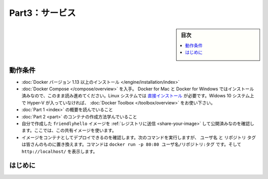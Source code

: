 ﻿.. -*- coding: utf-8 -*-
.. URL: https://docs.docker.com/get-started/part3/
   doc version: 17.06
      https://github.com/docker/docker.github.io/blob/master/get-started/part3.md
.. check date: 2017/09/03
.. Commits on Aug 30 2017 9a1330e96612fd72ee0ca7c40a289d7c2ce87504
.. -----------------------------------------------------------------------------

.. Get Started, Part 3: Services

========================================
Part3：サービス
========================================

.. sidebar:: 目次

   .. contents:: 
       :depth: 2
       :local:

.. Prerequisites

動作条件
==========

..    Install Docker version 1.13 or higher.
    Get Docker Compose. On Docker for Mac and Docker for Windows it’s pre-installed, so you’re good-to-go. On Linux systems you will need to install it directly. On pre Windows 10 systems without Hyper-V, use Docker Toolbox.
    Read the orientation in Part 1.
    Learn how to create containers in Part 2.
    Make sure you have published the friendlyhello image you created by pushing it to a registry. We’ll use that shared image here.
    Be sure your image works as a deployed container. Run this command, slotting in your info for username, repo, and tag: docker run -p 80:80 username/repo:tag, then visit http://localhost/.

* :doc:`Docker バージョン 1.13 以上のインストール </engine/installation/index>`
* :doc:`Docker Compose </compose/overview>` を入手。 Docker for Mac と Docker for Windows ではインストール済みなので、このまま読み進めてください。Linux システムでは `直接インストール <https://github.com/docker/compose/releases>`_ が必要です。Widows 10 システム上で Hyper-V が入っていなければ、 :doc:`Docker Toolbox </toolbox/overview>` をお使い下さい。
* :doc:`Part 1 <index>` の概要を読んでいること
* :doc:`Part 2 <part>` のコンテナの作成方法学んでいること
* 自分で作成した ``friendlyhello`` イメージを :ref:`レジストリに送信 <share-your-image>` して公開済みなのを確認します。ここでは、この共有イメージを使います。
* イメージをコンテナとしてデプロイできるのを確認します。次のコマンドを実行しますが、 ``ユーザ名`` と ``リポジトリ`` ``タグ`` は皆さんのものに置き換えます。コマンドは ``docker run -p 80:80 ユーザ名/リポジトリ:タグ`` です。そして ``http://localhost/`` を表示します。

.. Introduction

はじめに
==========

